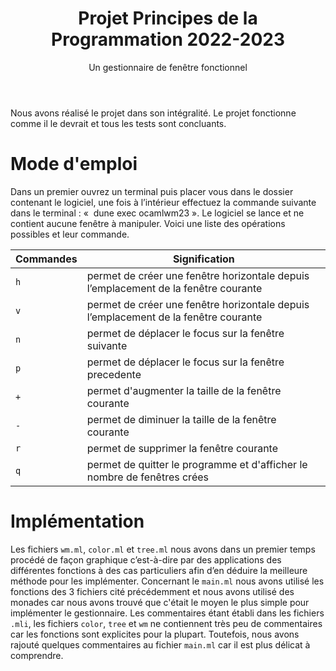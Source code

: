 #+title: Projet Principes de la Programmation 2022-2023
#+subtitle: Un gestionnaire de fenêtre fonctionnel

#+DATE:

#+OPTIONS: toc:nil lang:fr



Nous avons réalisé le projet dans son intégralité. Le projet fonctionne comme il le devrait et tous les tests sont concluants.

* Mode d'emploi

Dans un premier ouvrez un terminal puis placer vous dans le dossier contenant le logiciel,
une fois à l’intérieur effectuez la commande suivante dans le terminal : «  dune exec
ocamlwm23 ». Le logiciel se lance et ne contient aucune fenêtre à manipuler.
Voici une liste des opérations possibles et leur commande.

| Commandes                 | Signification                                                             |
|---------------------------+---------------------------------------------------------------------------|
| =h=             | permet de créer une fenêtre horizontale depuis l’emplacement de la fenêtre courante      |                                 |
| =v=                  | permet de créer une fenêtre horizontale depuis l’emplacement de la fenêtre courante      |
| =n=               | permet de déplacer le focus sur la fenêtre suivante |
| =p=   | permet de déplacer le focus sur la fenêtre precedente                           |
| =+=                  | permet d'augmenter la taille de la fenêtre courante                         |
| =-=                | permet de diminuer la taille de la fenêtre courante           |
| =r=                | permet de supprimer la fenêtre courante           |
| =q=                | permet de quitter le programme et d'afficher le nombre de fenêtres crées           |

* Implémentation

Les fichiers =wm.ml=, =color.ml= et =tree.ml= nous avons dans un premier temps
procédé de façon graphique c’est-à-dire par des applications des différentes fonctions à des
cas particuliers afin d’en déduire la meilleure méthode pour les implémenter.
Concernant le =main.ml= nous avons utilisé les fonctions des 3 fichiers cité précédemment et nous avons utilisé des
monades car nous avons trouvé que c'était le moyen le plus simple pour implémenter le gestionnaire.
Les commentaires étant établi dans les fichiers =.mli=, les fichiers =color=, =tree= et =wm= ne contiennent très peu de commentaires car les fonctions sont explicites pour la plupart.
Toutefois, nous avons rajouté quelques commentaires au fichier =main.ml= car il est plus délicat à comprendre.

